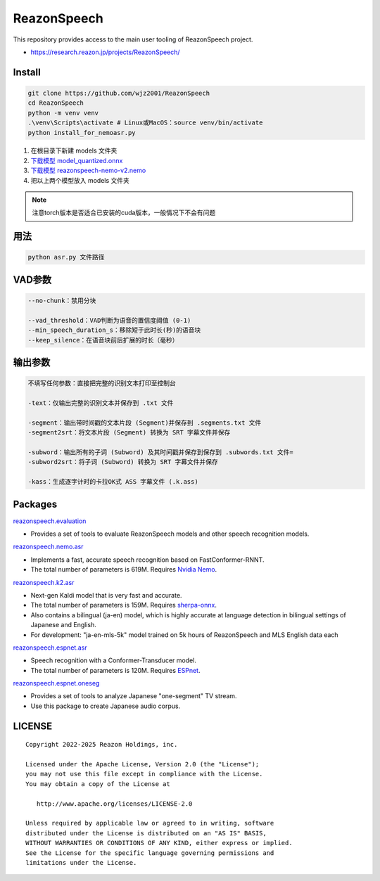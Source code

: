 ============
ReazonSpeech
============

This repository provides access to the main user tooling of ReazonSpeech project.

* https://research.reazon.jp/projects/ReazonSpeech/

Install
=======

.. code:: console

   git clone https://github.com/wjz2001/ReazonSpeech
   cd ReazonSpeech
   python -m venv venv
   .\venv\Scripts\activate # Linux或MacOS：source venv/bin/activate
   python install_for_nemoasr.py

#. 在根目录下新建 models 文件夹
#. `下载模型 model_quantized.onnx <https://huggingface.co/onnx-community/pyannote-segmentation-3.0/tree/main/onnx/>`_
#. `下载模型 reazonspeech-nemo-v2.nemo <https://huggingface.co/reazon-research/reazonspeech-nemo-v2/tree/main/>`_
#. 把以上两个模型放入 models 文件夹

.. note::
   注意torch版本是否适合已安装的cuda版本，一般情况下不会有问题

用法
====
.. code:: console

   python asr.py 文件路径

VAD参数
====
.. code:: console

   --no-chunk：禁用分块

   --vad_threshold：VAD判断为语音的置信度阈值 (0-1)
   --min_speech_duration_s：移除短于此时长(秒)的语音块
   --keep_silence：在语音块前后扩展的时长（毫秒）

输出参数
====
.. code:: console

   不填写任何参数：直接把完整的识别文本打印至控制台

   -text：仅输出完整的识别文本并保存到 .txt 文件

   -segment：输出带时间戳的文本片段 (Segment)并保存到 .segments.txt 文件
   -segment2srt：将文本片段 (Segment) 转换为 SRT 字幕文件并保存

   -subword：输出所有的子词 (Subword) 及其时间戳并保存到保存到 .subwords.txt 文件=
   -subword2srt：将子词 (Subword) 转换为 SRT 字幕文件并保存

   -kass：生成逐字计时的卡拉OK式 ASS 字幕文件 (.k.ass)

Packages
========

`reazonspeech.evaluation <pkg/evaluation>`_

* Provides a set of tools to evaluate ReazonSpeech models and other speech recognition models.


`reazonspeech.nemo.asr <pkg/nemo-asr>`_

* Implements a fast, accurate speech recognition based on FastConformer-RNNT.
* The total number of parameters is 619M. Requires `Nvidia Nemo <https://github.com/NVIDIA/NeMo>`_.

`reazonspeech.k2.asr <pkg/k2-asr>`_

* Next-gen Kaldi model that is very fast and accurate.
* The total number of parameters is 159M. Requires `sherpa-onnx <https://github.com/k2-fsa/sherpa-onnx>`_.
* Also contains a bilingual (ja-en) model, which is highly accurate at language detection in bilingual settings of Japanese and English.
* For development: "ja-en-mls-5k" model trained on 5k hours of ReazonSpeech and MLS English data each

`reazonspeech.espnet.asr <pkg/espnet-asr>`_

* Speech recognition with a Conformer-Transducer model.
* The total number of parameters is 120M. Requires `ESPnet <https://github.com/espnet/espnet>`_.

`reazonspeech.espnet.oneseg <pkg/espnet-oneseg>`_

* Provides a set of tools to analyze Japanese "one-segment" TV stream.
* Use this package to create Japanese audio corpus.

LICENSE
=======

::

    Copyright 2022-2025 Reazon Holdings, inc.

    Licensed under the Apache License, Version 2.0 (the "License");
    you may not use this file except in compliance with the License.
    You may obtain a copy of the License at

       http://www.apache.org/licenses/LICENSE-2.0

    Unless required by applicable law or agreed to in writing, software
    distributed under the License is distributed on an "AS IS" BASIS,
    WITHOUT WARRANTIES OR CONDITIONS OF ANY KIND, either express or implied.
    See the License for the specific language governing permissions and
    limitations under the License.
